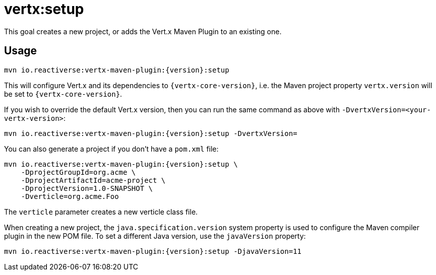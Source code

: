[[vertx:setup]]
= *vertx:setup*

This goal creates a new project, or adds the Vert.x Maven Plugin to an existing one.

== Usage

[source,subs="attributes"]
----
mvn io.reactiverse:vertx-maven-plugin:{version}:setup
----

This will configure Vert.x and its dependencies to `{vertx-core-version}`, i.e. the Maven project property `vertx.version` will be set to `{vertx-core-version}`.

If you wish to override the default Vert.x version, then you can run the same command as above with `-DvertxVersion=<your-vertx-version>`:

[source,subs="attributes"]
----
mvn io.reactiverse:vertx-maven-plugin:{version}:setup -DvertxVersion=<your-vertx-version>
----

You can also generate a project if you don't have a `pom.xml` file:

[source,subs="attributes"]
----
mvn io.reactiverse:vertx-maven-plugin:{version}:setup \
    -DprojectGroupId=org.acme \
    -DprojectArtifactId=acme-project \
    -DprojectVersion=1.0-SNAPSHOT \
    -Dverticle=org.acme.Foo
----

The `verticle` parameter creates a new verticle class file.

When creating a new project, the `java.specification.version` system property is used to configure the Maven compiler plugin in the new POM file.
To set a different Java version, use the `javaVersion` property:

[source,subs=attributes+]
----
mvn io.reactiverse:vertx-maven-plugin:{version}:setup -DjavaVersion=11
----
